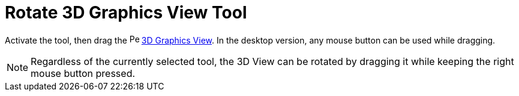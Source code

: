 = Rotate 3D Graphics View Tool
:page-en: tools/Rotate_3D_Graphics_View
ifdef::env-github[:imagesdir: /en/modules/ROOT/assets/images]

Activate the tool, then drag the image:16px-Perspectives_algebra_3Dgraphics.svg.png[Perspectives algebra
3Dgraphics.svg,width=16,height=16] xref:/3D_Graphics_View.adoc[3D Graphics View]. 
In the desktop version, any mouse button can be used while dragging.

[NOTE]
====

Regardless of the currently selected tool, the 3D View can be rotated by dragging it while keeping the right mouse button pressed.

====
